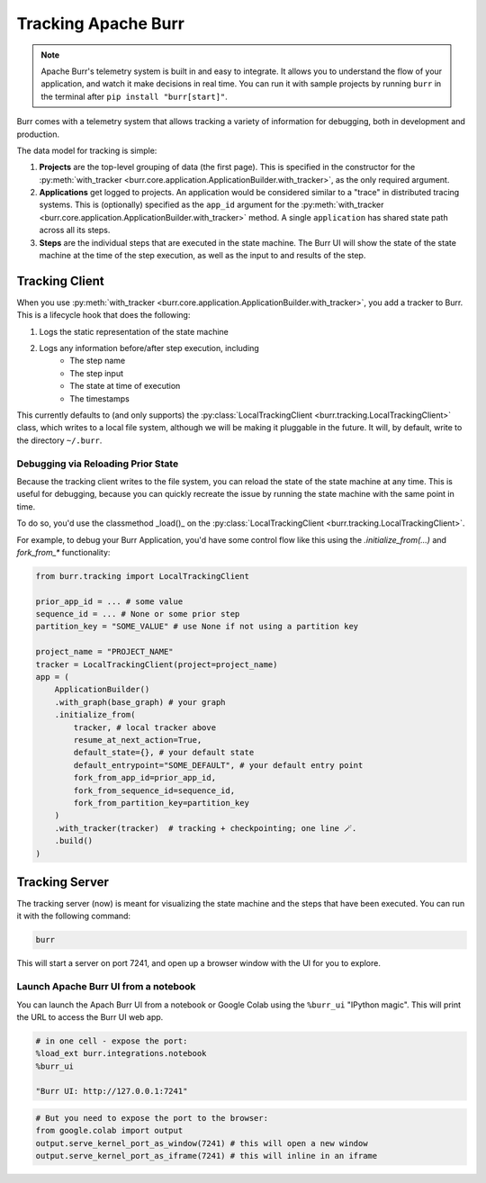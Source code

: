 .. _tracking:

====================
Tracking Apache Burr
====================

.. note::

    Apache Burr's telemetry system is built in and easy to integrate. It allows you to understand
    the flow of your application, and watch it make decisions in real time. You can run it
    with sample projects by running ``burr`` in the terminal after ``pip install "burr[start]"``.

Burr comes with a telemetry system that allows tracking a variety of information for debugging,
both in development and production.

The data model for tracking is simple:

1. **Projects** are the top-level grouping of data (the first page). This is specified in the constructor for the
   :py:meth:`with_tracker <burr.core.application.ApplicationBuilder.with_tracker>`, as the only required argument.
2. **Applications** get logged to projects. An application would be considered similar to a "trace" in distributed
   tracing systems. This is (optionally) specified as the ``app_id`` argument for the :py:meth:`with_tracker <burr.core.application.ApplicationBuilder.with_tracker>`
   method. A single ``application`` has shared state path across all its steps.
3. **Steps** are the individual steps that are executed in the state machine. The Burr UI will show the state of the
   state machine at the time of the step execution, as well as the input to and results of the step.

.. _trackingclientref:

---------------
Tracking Client
---------------

When you use :py:meth:`with_tracker <burr.core.application.ApplicationBuilder.with_tracker>`, you add a tracker to Burr.
This is a lifecycle hook that does the following:

#. Logs the static representation of the state machine
#. Logs any information before/after step execution, including
    - The step name
    - The step input
    - The state at time of execution
    - The timestamps

This currently defaults to (and only supports) the :py:class:`LocalTrackingClient <burr.tracking.LocalTrackingClient>` class, which
writes to a local file system, although we will be making it pluggable in the future. It will, by default, write to the directory
``~/.burr``.

Debugging via Reloading Prior State
^^^^^^^^^^^^^^^^^^^^^^^^^^^^^^^^^^^
Because the tracking client writes to the file system, you can reload the state of the state machine at any time. This is
useful for debugging, because you can quickly recreate the issue by running the state machine with the same point in time.

To do so, you'd use the classmethod _load()_ on the :py:class:`LocalTrackingClient <burr.tracking.LocalTrackingClient>`.

For example, to debug your Burr Application, you'd have some control flow like this using the `.initialize_from(...)` and `fork_from_*` functionality:

.. code-block:: python

    from burr.tracking import LocalTrackingClient

    prior_app_id = ... # some value
    sequence_id = ... # None or some prior step
    partition_key = "SOME_VALUE" # use None if not using a partition key

    project_name = "PROJECT_NAME"
    tracker = LocalTrackingClient(project=project_name)
    app = (
        ApplicationBuilder()
        .with_graph(base_graph) # your graph
        .initialize_from(
            tracker, # local tracker above
            resume_at_next_action=True,
            default_state={}, # your default state
            default_entrypoint="SOME_DEFAULT", # your default entry point
            fork_from_app_id=prior_app_id,
            fork_from_sequence_id=sequence_id,
            fork_from_partition_key=partition_key
        )
        .with_tracker(tracker)  # tracking + checkpointing; one line 🪄.
        .build()
    )

---------------
Tracking Server
---------------

The tracking server (now) is meant for visualizing the state machine and the steps that have been executed. You can
run it with the following command:

.. code-block:: bash

    burr

This will start a server on port 7241, and open up a browser window with the UI for you to explore.


Launch Apache Burr UI from a notebook
^^^^^^^^^^^^^^^^^^^^^^^^^^^^^^^^^^^^^

You can launch the Apach Burr UI from a notebook or Google Colab using the ``%burr_ui`` "IPython magic".
This will print the URL to access the Burr UI web app.

.. code-block:: python

    # in one cell - expose the port:
    %load_ext burr.integrations.notebook
    %burr_ui

    "Burr UI: http://127.0.0.1:7241"

.. code-block:: python

    # But you need to expose the port to the browser:
    from google.colab import output
    output.serve_kernel_port_as_window(7241) # this will open a new window
    output.serve_kernel_port_as_iframe(7241) # this will inline in an iframe
